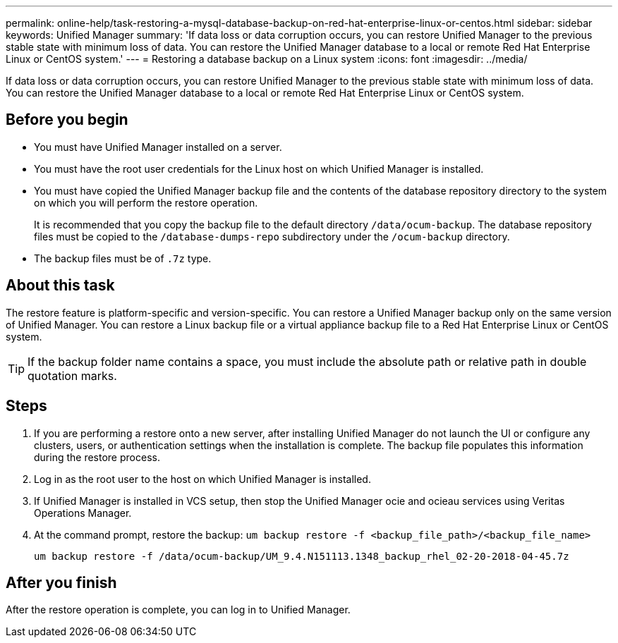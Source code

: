 ---
permalink: online-help/task-restoring-a-mysql-database-backup-on-red-hat-enterprise-linux-or-centos.html
sidebar: sidebar
keywords: Unified Manager
summary: 'If data loss or data corruption occurs, you can restore Unified Manager to the previous stable state with minimum loss of data. You can restore the Unified Manager database to a local or remote Red Hat Enterprise Linux or CentOS system.'
---
= Restoring a database backup on a Linux system
:icons: font
:imagesdir: ../media/

[.lead]
If data loss or data corruption occurs, you can restore Unified Manager to the previous stable state with minimum loss of data. You can restore the Unified Manager database to a local or remote Red Hat Enterprise Linux or CentOS system.

== Before you begin

* You must have Unified Manager installed on a server.
* You must have the root user credentials for the Linux host on which Unified Manager is installed.
* You must have copied the Unified Manager backup file and the contents of the database repository directory to the system on which you will perform the restore operation.
+
It is recommended that you copy the backup file to the default directory `/data/ocum-backup`. The database repository files must be copied to the `/database-dumps-repo` subdirectory under the `/ocum-backup` directory.

* The backup files must be of `.7z` type.

== About this task

The restore feature is platform-specific and version-specific. You can restore a Unified Manager backup only on the same version of Unified Manager. You can restore a Linux backup file or a virtual appliance backup file to a Red Hat Enterprise Linux or CentOS system.

[TIP]
====
If the backup folder name contains a space, you must include the absolute path or relative path in double quotation marks.
====

== Steps

. If you are performing a restore onto a new server, after installing Unified Manager do not launch the UI or configure any clusters, users, or authentication settings when the installation is complete. The backup file populates this information during the restore process.
. Log in as the root user to the host on which Unified Manager is installed.
. If Unified Manager is installed in VCS setup, then stop the Unified Manager ocie and ocieau services using Veritas Operations Manager.
. At the command prompt, restore the backup: `um backup restore -f <backup_file_path>/<backup_file_name>`
+
`um backup restore -f /data/ocum-backup/UM_9.4.N151113.1348_backup_rhel_02-20-2018-04-45.7z`

== After you finish

After the restore operation is complete, you can log in to Unified Manager.
